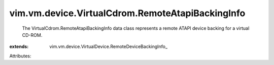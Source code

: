 
vim.vm.device.VirtualCdrom.RemoteAtapiBackingInfo
=================================================
  The VirtualCdrom.RemoteAtapiBackingInfo data class represents a remote ATAPI device backing for a virtual CD-ROM.
:extends: vim.vm.device.VirtualDevice.RemoteDeviceBackingInfo_

Attributes:
